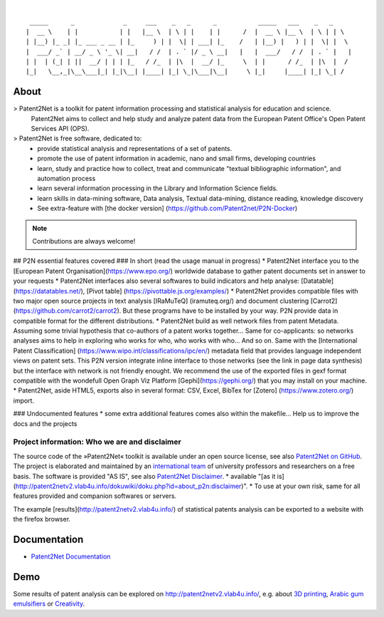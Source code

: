 .. image:: https://img.shields.io/badge/Python-3.6-green.svg
    :target: https://github.com/Patent2net/P2N-v3/tree/master

|

::

     _____      _             _     ___    _   _      _           _____   ___    _   _
    |  __ \    | |           | |   |__ \  | \ | |    | |      /  |  __ \ |__ \  | \ | | \
    | |__) |_ _| |_ ___ _ __ | |_     ) | |  \| | ___| |_    /   | |__) |   ) | |  \| |  \
    |  ___/ _` | __/ _ \ '_ \| __|   / /  | . ` |/ _ \ __|   |   |  ___/   / /  | . ` |   |
    | |  | (_| | ||  __/ | | | |_   / /_  | |\  |  __/ |_     \  | |      / /_  | |\  |  /
    |_|   \__,_|\__\___|_| |_|\__| |____| |_| \_|\___|\__|     \ |_|     |____| |_| \_| /


*****
About
*****
> Patent2Net is a toolkit for patent information processing and statistical analysis for education and science.  
  Patent2Net aims to collect and help study and analyze patent data from the European Patent Office's Open Patent Services API (OPS).

> Patent2Net is free software, dedicated to:
 * provide statistical analysis and representations of a set of patents.
 * promote the use of patent information in academic, nano and small firms, developing countries
 * learn, study and practice how to collect, treat and communicate "textual bibliographic information", and automation process
 * learn several information processing in the Library and Information Science fields.
 * learn skills in data-mining software, Data analysis, Textual data-mining, distance reading, knowledge discovery
 * See extra-feature with [the docker version] (https://github.com/Patent2net/P2N-Docker)

.. note:: Contributions are always welcome!

## P2N essential features covered
### In short (read the usage manual in progress)
* Patent2Net interface you to the [European Patent Organisation](https://www.epo.org/) worldwide database to gather patent documents set in answer to your requests 
* Patent2Net interfaces also several softwares to build indicators and help analyse: [Datatable] (https://datatables.net/), [Pivot table] (https://pivottable.js.org/examples/)
* Patent2Net provides compatible files with two major open source projects in text analysis [IRaMuTeQ] (iramuteq.org/) and document clustering [Carrot2] (https://github.com/carrot2/carrot2). But these programs have to be installed by your way. P2N provide data in compatible format for the different distributions.
* Patent2Net build as well network files from patent Metadata. Assuming some trivial hypothesis that co-authors of a patent works together... Same for co-applicants: so networks analyses aims to help in exploring who works for who, who works with who... And so on. Same with the  [International Patent Classification] (https://www.wipo.int/classifications/ipc/en/) metadata field that provides language independent views on patent sets. This P2N version integrate inline interface to those networks (see the link in page data synthesis) but the interface with network is not friendly enought. We recommend the use of the exported files in gexf format compatible with the wondefull Open Graph Viz Platform [Gephi](https://gephi.org/) that you may install on your machine.
* Patent2Net, aside HTML5, exports also in several format: CSV, Excel, BibTex for [Zotero] (https://www.zotero.org/) import.


### Undocumented features
* some extra additional features comes also within the makefile... Help us to improve the docs and the projects

Project information: Who we are and disclaimer
==============================================
The source code of the »Patent2Net« toolkit is available under an open source license,
see also `Patent2Net on GitHub`_.
The project is elaborated and maintained by an `international team <Patent2Net Community_>`_
of university professors and researchers on a free basis.
The software is provided "AS IS", see also `Patent2Net Disclaimer`_.
* available "[as it is] (http://patent2netv2.vlab4u.info/dokuwiki/doku.php?id=about_p2n:disclaimer)".
* To use at your own risk, same for all features provided and companion softwares or servers. 

.. _Patent2Net on GitHub: https://github.com/Patent2net/P2N-v3/tree/master
.. _Patent2Net Disclaimer: http://patent2netv2.vlab4u.info/dokuwiki/doku.php?id=about_p2n:disclaimer
.. _Patent2Net Community: http://patent2netv2.vlab4u.info/dokuwiki/doku.php?id=about_p2n:community


The example [results](http://patent2netv2.vlab4u.info/) of statistical patents analysis can be exported to a website with the firefox browser.


*************
Documentation
*************
- `Patent2Net Documentation`_

.. _Patent2Net Wiki: http://patent2netv2.vlab4u.info/dokuwiki/
.. _Patent2Net Documentation: https://docs.ip-tools.org/patent2net/


****
Demo
****
Some results of patent analysis can be explored on http://patent2netv2.vlab4u.info/, e.g. about
`3D printing`_, `Arabic gum emulsifiers`_ or `Creativity`_.

.. _Creativity: http://patent2netv2.vlab4u.info/DATA/creativity.html
.. _3D printing: http://patent2netv2.vlab4u.info/DATA/3Dprint.html
.. _Arabic gum emulsifiers: http://patent2netv2.vlab4u.info/DATA/Arabic_Gum.html


